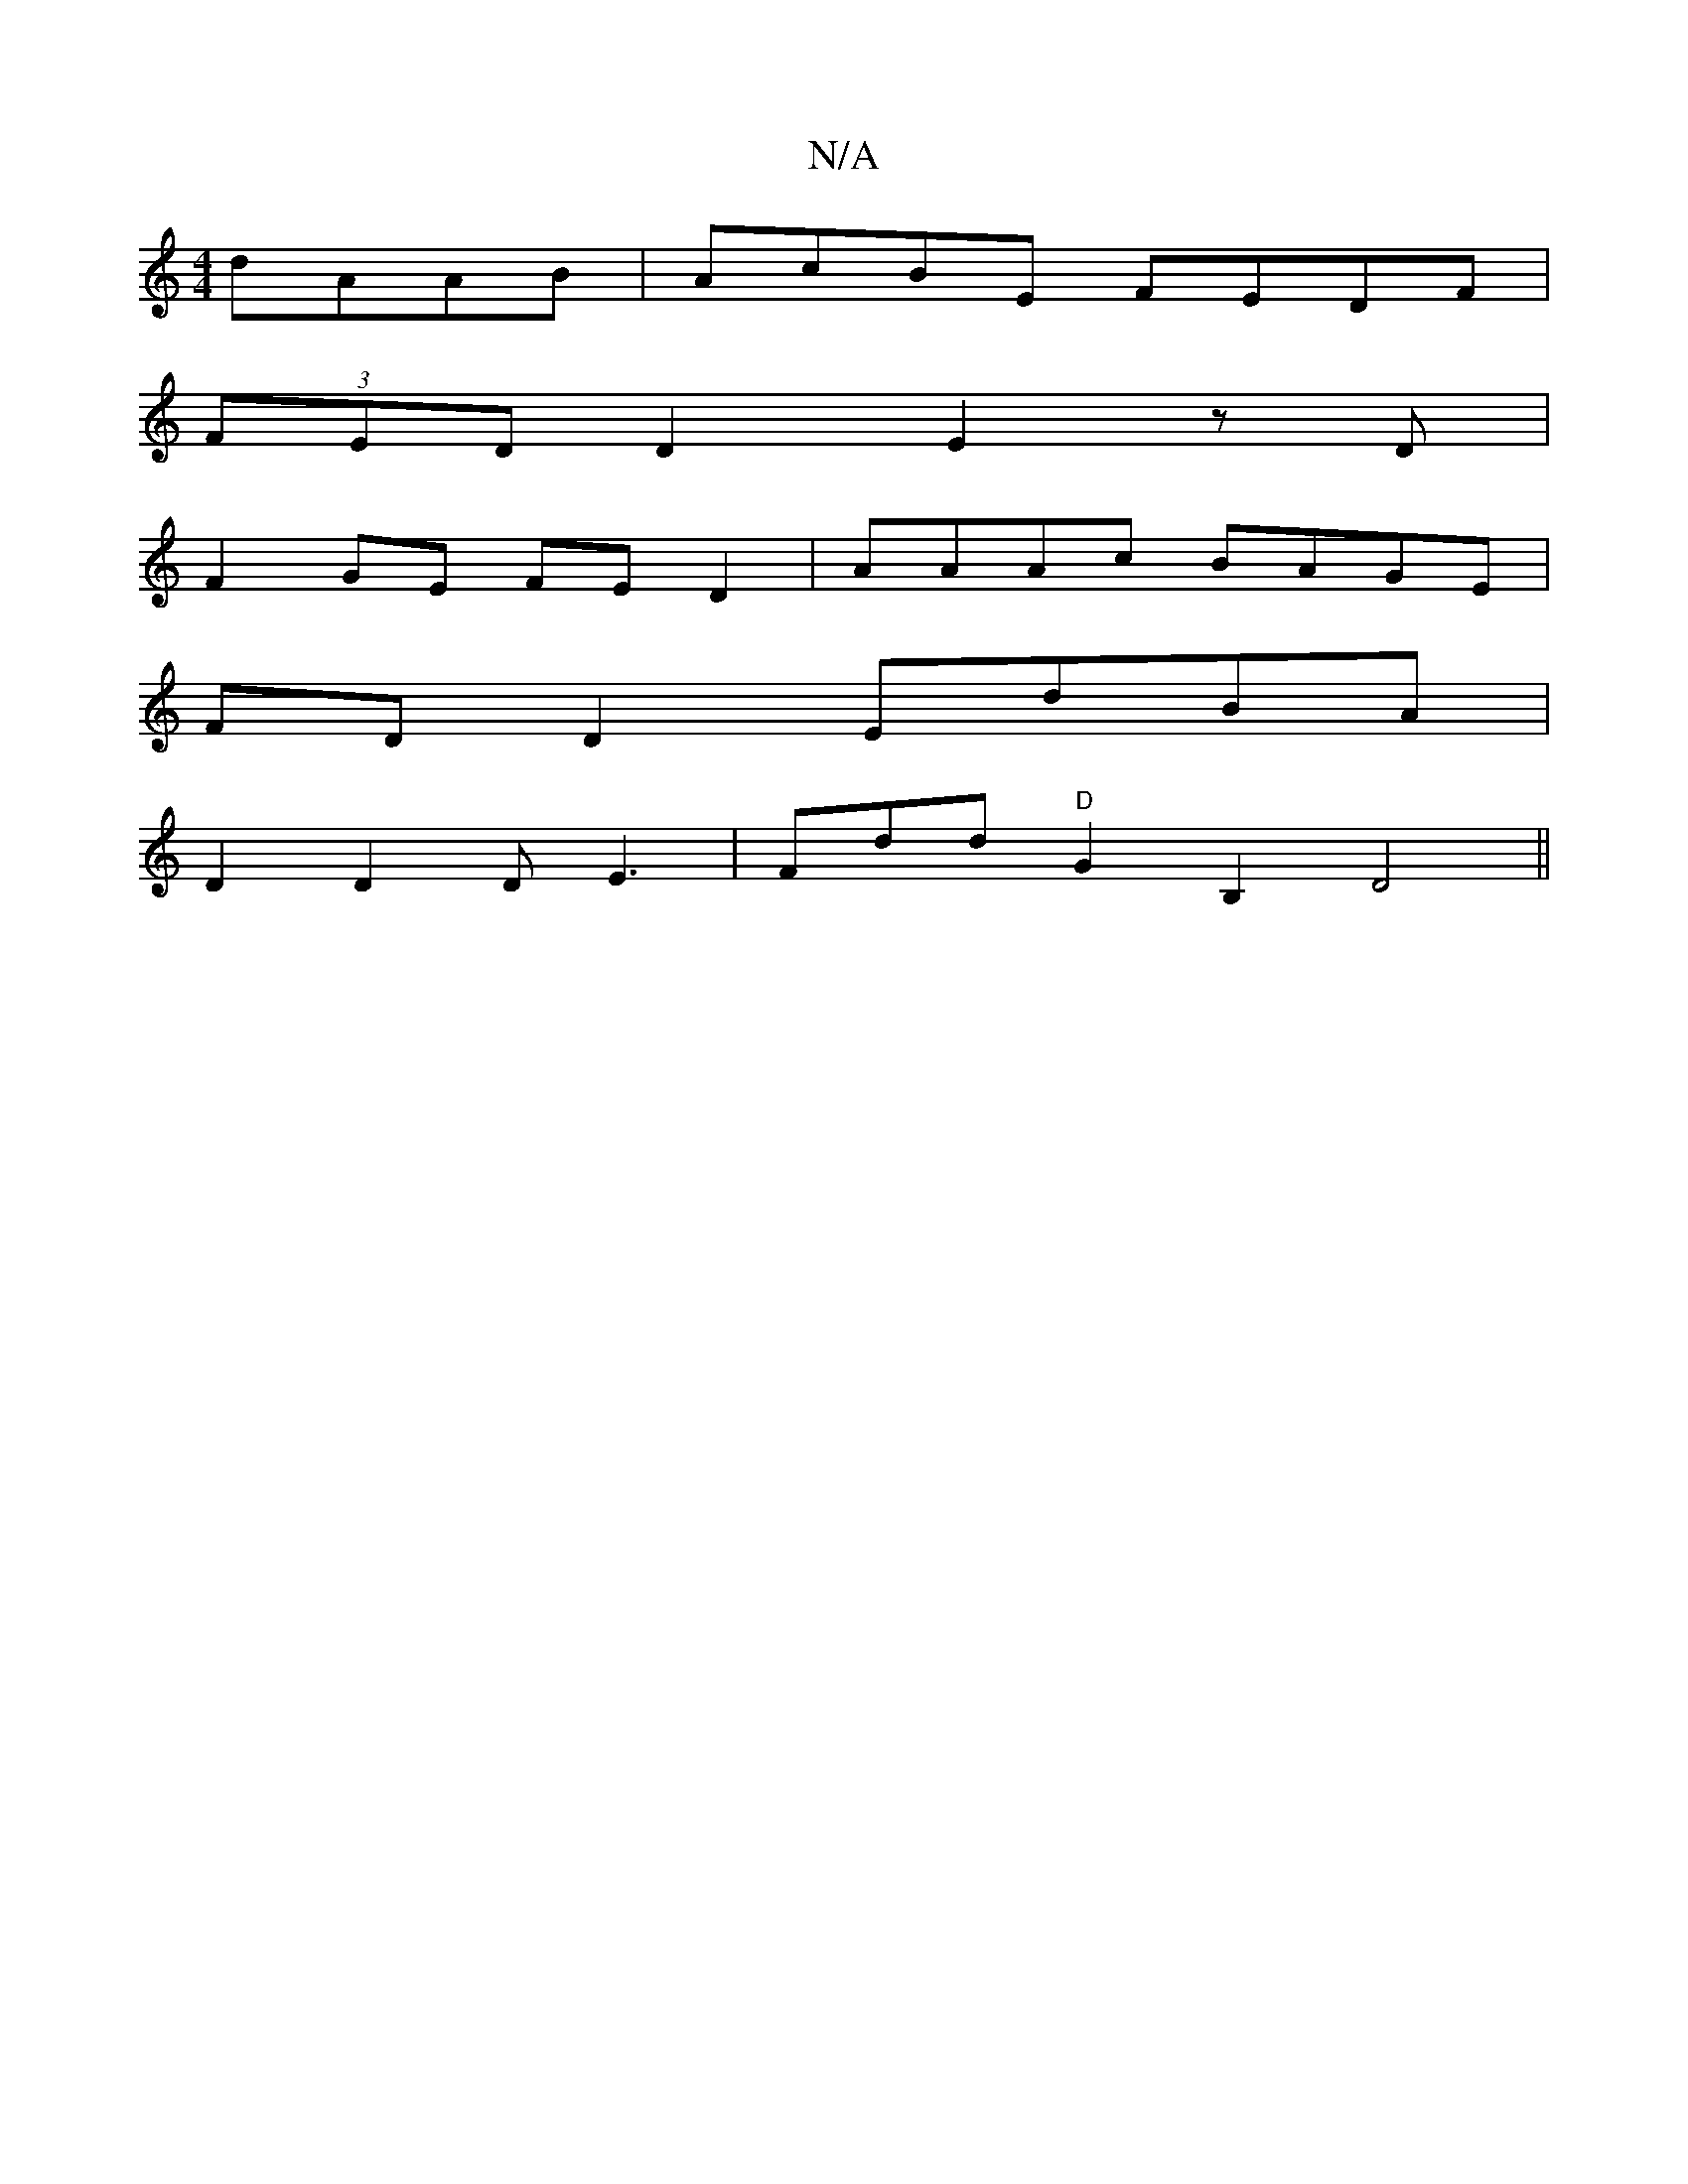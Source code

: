 X:1
T:N/A
M:4/4
R:N/A
K:Cmajor
 dAAB | AcBE FEDF |
(3FED D2 E2 zD|
F2GE FE D2 | AAAc BAGE |
FD D2 EdBA |
D2 D2 DE3 | Fdd "D"G2B,2 D4 ||

AGFA AGEG|A2 bg ~e3g | d2cA GAFA | 
GFAA Aaga | eBGc e2f/a/g | feef fddf | defg af=fd |
efgB e